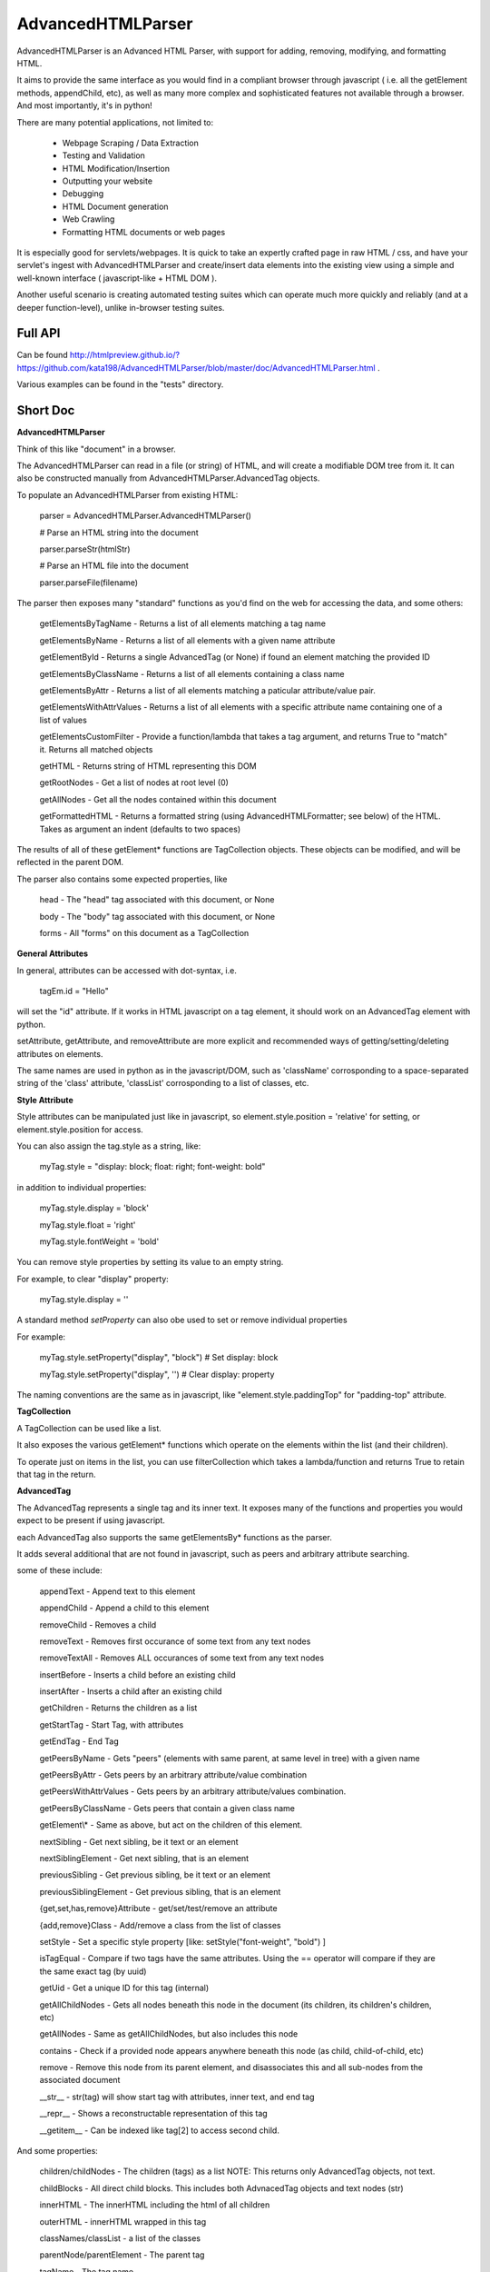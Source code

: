 
AdvancedHTMLParser
==================

AdvancedHTMLParser is an Advanced HTML Parser, with support for adding, removing, modifying, and formatting HTML. 

It aims to provide the same interface as you would find in a compliant browser through javascript ( i.e. all the getElement methods, appendChild, etc), as well as many more complex and sophisticated features not available through a browser. And most importantly, it's in python!


There are many potential applications, not limited to:

 * Webpage Scraping / Data Extraction

 * Testing and Validation

 * HTML Modification/Insertion

 * Outputting your website

 * Debugging

 * HTML Document generation

 * Web Crawling

 * Formatting HTML documents or web pages


It is especially good for servlets/webpages. It is quick to take an expertly crafted page in raw HTML / css, and have your servlet's ingest with AdvancedHTMLParser and create/insert data elements into the existing view using a simple and well-known interface ( javascript-like + HTML DOM ).

Another useful scenario is creating automated testing suites which can operate much more quickly and reliably (and at a deeper function-level), unlike in-browser testing suites.



Full API
--------

Can be found  http://htmlpreview.github.io/?https://github.com/kata198/AdvancedHTMLParser/blob/master/doc/AdvancedHTMLParser.html .

Various examples can be found in the "tests" directory.


Short Doc
---------


**AdvancedHTMLParser**

Think of this like "document" in a browser.


The AdvancedHTMLParser can read in a file (or string) of HTML, and will create a modifiable DOM tree from it. It can also be constructed manually from AdvancedHTMLParser.AdvancedTag objects.


To populate an AdvancedHTMLParser from existing HTML:

	parser = AdvancedHTMLParser.AdvancedHTMLParser()

	# Parse an HTML string into the document

	parser.parseStr(htmlStr)

	# Parse an HTML file into the document

	parser.parseFile(filename)



The parser then exposes many "standard" functions as you'd find on the web for accessing the data, and some others:

	getElementsByTagName   \- Returns a list of all elements matching a tag name

	getElementsByName      \- Returns a list of all elements with a given name attribute

	getElementById         \- Returns a single AdvancedTag (or None) if found an element matching the provided ID

	getElementsByClassName \- Returns a list of all elements containing a class name

	getElementsByAttr       \- Returns a list of all elements matching a paticular attribute/value pair.

	getElementsWithAttrValues \- Returns a list of all elements with a specific attribute name containing one of a list of values

	getElementsCustomFilter \- Provide a function/lambda that takes a tag argument, and returns True to "match" it. Returns all matched objects

	getHTML                 \- Returns string of HTML representing this DOM

	getRootNodes            \- Get a list of nodes at root level (0)

	getAllNodes             \- Get all the nodes contained within this document

	getFormattedHTML        \- Returns a formatted string (using AdvancedHTMLFormatter; see below) of the HTML. Takes as argument an indent (defaults to two spaces)


The results of all of these getElement\* functions are TagCollection objects. These objects can be modified, and will be reflected in the parent DOM.


The parser also contains some expected properties, like


	head                    \- The "head" tag associated with this document, or None

	body                    \- The "body" tag associated with this document, or None

	forms                   \- All "forms" on this document as a TagCollection


**General Attributes**

In general, attributes can be accessed with dot-syntax, i.e.

	tagEm.id = "Hello"

will set the "id" attribute. If it works in HTML javascript on a tag element, it should work on an AdvancedTag element with python.

setAttribute, getAttribute, and removeAttribute are more explicit and recommended ways of getting/setting/deleting attributes on elements.

The same names are used in python as in the javascript/DOM, such as 'className' corrosponding to a space-separated string of the 'class' attribute, 'classList' corrosponding to a list of classes, etc.


**Style Attribute**

Style attributes can be manipulated just like in javascript, so element.style.position = 'relative' for setting, or element.style.position for access.

You can also assign the tag.style as a string, like:

	myTag.style = "display: block; float: right; font\-weight: bold"

in addition to individual properties:

	myTag.style.display = 'block'

	myTag.style.float = 'right'

	myTag.style.fontWeight = 'bold'

You can remove style properties by setting its value to an empty string.

For example, to clear "display" property:

	myTag.style.display = ''

A standard method *setProperty* can also obe used to set or remove individual properties

For example:

	myTag.style.setProperty("display", "block") # Set display: block

	myTag.style.setProperty("display", '') # Clear display: property


The naming conventions are the same as in javascript, like "element.style.paddingTop" for "padding-top" attribute.


**TagCollection**

A TagCollection can be used like a list.

It also exposes the various getElement\* functions which operate on the elements within the list (and their children).


To operate just on items in the list, you can use filterCollection which takes a lambda/function and returns True to retain that tag in the return.

**AdvancedTag**

The AdvancedTag represents a single tag and its inner text. It exposes many of the functions and properties you would expect to be present if using javascript.

each AdvancedTag also supports the same getElementsBy\* functions as the parser.

It adds several additional that are not found in javascript, such as peers and arbitrary attribute searching.

some of these include:

	appendText              \-  Append text to this element

	appendChild             \-  Append a child to this element

	removeChild             \-  Removes a child

	removeText              \-  Removes first occurance of some text from any text nodes

	removeTextAll           \-  Removes ALL occurances of some text from any text nodes

	insertBefore            \- Inserts a child before an existing child

	insertAfter             \- Inserts a child after an existing child

	getChildren             \- Returns the children as a list

	getStartTag             \- Start Tag, with attributes

	getEndTag               \- End Tag

	getPeersByName          \- Gets "peers" (elements with same parent, at same level in tree) with a given name

	getPeersByAttr          \- Gets peers by an arbitrary attribute/value combination

	getPeersWithAttrValues  \- Gets peers by an arbitrary attribute/values combination. 

	getPeersByClassName   \- Gets peers that contain a given class name

	getElement\\\*            \- Same as above, but act on the children of this element.

	nextSibling            \- Get next sibling, be it text  or  an element

	nextSiblingElement     \- Get next sibling, that is an element

	previousSibling            \- Get previous sibling, be it text  or  an element

	previousSiblingElement     \- Get previous sibling, that is an element

	{get,set,has,remove}Attribute  \- get/set/test/remove an attribute

	{add,remove}Class       \- Add/remove a class from the list of classes

	setStyle                \- Set a specific style property [like: setStyle("font\-weight", "bold") ]

	isTagEqual              \- Compare if two tags have the same attributes. Using the == operator will compare if they are the same exact tag (by uuid)

	getUid                  \- Get a unique ID for this tag (internal)

	getAllChildNodes        \- Gets all nodes beneath this node in the document (its children, its children's children, etc)

	getAllNodes             \- Same as getAllChildNodes, but also includes this node

	contains                \- Check if a provided node appears anywhere beneath this node (as child, child\-of\-child, etc)

	remove                  \- Remove this node from its parent element, and disassociates this and all sub\-nodes from the associated document

	\_\_str\_\_                 \- str(tag) will show start tag with attributes, inner text, and end tag

	\_\_repr\_\_                \- Shows a reconstructable representation of this tag

	\_\_getitem\_\_             \- Can be indexed like tag[2] to access second child.


And some properties:

	children/childNodes     \- The children (tags) as a list NOTE: This returns only AdvancedTag objects, not text.

	childBlocks             \- All direct child blocks. This includes both AdvnacedTag objects and text nodes (str)

	innerHTML               \- The innerHTML including the html of all children

	outerHTML               \- innerHTML wrapped in this tag

	classNames/classList    \- a list of the classes

	parentNode/parentElement \- The parent tag

	tagName                \- The tag name

	ownerDocument          \- The document associated with this node, if any


And many others. See the pydocs for a full list, and associated docstrings.


**Appending raw HTML**

You can append raw HTML to a tag by calling:

	tagEm.appendInnerHTML('<div id="Some sample HTML"> <span> Yes </span> </div>')

which acts like, in javascript:

	tagEm.innerHTML += '<div id="Some sample HTML"> <span> Yes </span> </div>


**Creating Tags from HTML**

Tags can be created from HTML strings outside of AdvancedHTMLParser.parseStr (which parses an entire document) by:

* Parser.AdvancedHTMLParser.createElement - Like document.createElement, creates a tag with a given tag name. Not associated with any document.

* Parser.AdvancedHTMLParser.createElementFromHTML - Creates a single tag from HTML.

* Parser.AdvancedHTMLParser.createElementsFromHTML - Creates and returns a list of one or more tags from HTML.

* Parser.AdvancedHTMLParser.createBlocksFromHTML - Creates and returns a list of blocks. These can be AdvancedTag objects (A tag), or a str object (if raw text outside of tags). This is recommended for parsing arbitrary HTML outside of parsing the entire document. The createElement{,s}FromHTML functions will discard any text outside of the tags passed in.



Advanced Filtering
------------------

AdvancedHTMLParser contains two kinds of "Advanced Filtering":

**find**

The most basic unified-search, AdvancedHTMLParser has a "find" method on it. This will search all nodes with a single, simple query.

This is not as robust as the "filter" method (which can also be used on any tag or TagCollection), but does not require any dependency packages.

	find \- Perform a search of elements using attributes as keys and potential values as values

	   (i.e.  parser.find(name='blah', tagname='span')  will return all elements in this document

		 with the name "blah" of the tag type "span" )

	Arguments are key = value, or key can equal a tuple/list of values to match ANY of those values.

	Append a key with \_\_contains to test if some strs (or several possible strs) are within an element

	Append a key with \_\_icontains to perform the same \_\_contains op, but ignoring case

	Special keys:

	   tagname    \- The tag name of the element

	   text       \- The text within an element

	NOTE: Empty string means both "not set" and "no value" in this implementation.


Example:

	cheddarElements = parser.find(name='items', text\_\_icontains='cheddar')


**filter**

If you have QueryableList installed (a default dependency since 7.0.0 to AdvancedHTMLParser, but can be skipped with '\-\-no\-deps' passed to setup.py)

then you can take advantage of the advanced "filter" methods, on either the parser (entire document), any tag (that tag and nodes beneath), or tag collection (any of those tags, or any tags beneath them).

A full explanation of the various filter modes that QueryableList supports can be found at https://github.com/kata198/QueryableList

Special keys are: "tagname" for the tag name, and "text" for the inner text of a node.

An attribute that is unset has a value of None, which is different than a set attribute with an empty value ''. 

The AdvancedHTMLParser has:

	filter / filterAnd      \- Perform a filter query on all nodes in this document, returning a TagCollection of elements matching ALL criteria

	filterOr                \- Perform a filter query on all nodes in this document, returning a TagCollection of elements matching ANY criteria


Every AdvancedTag has:

	filter / filterAnd      \- Perform a filter query on this nodes and all sub\-nodes, returning a TagCollection of elements matching ALL criteria

	filterOr                \- Perform a filter query on this nodes and all sub\-nodes, returning a TagCollection of elements matching ANY criteria


Every TagCollection has:


	filter / filterAnd      \- Perform a filter query on JUST the nodes contained within this list (no children), returning a TagCollection of elements matching ALL criteria

	filterOr                \- Perform a filter query on JUST the nodes contained within this list (no children), returning a TagCollection of elements matching ANY criteria

	filterAll / filterAllAnd \- Perform a filter query on the nodes contained within this list, and all of their sub\-nodes, returning a TagCollection of elements matching ALL criteria

	filterAllOr              \- Perform a filter query on the nodes contained within this list, and all of their sub\-nodes, returning a TagCollection of elements matching ANY criteria



Validation
----------
Validation can be performed by using ValidatingAdvancedHTMLParser. It will raise an exception if an assumption would have to be made to continue parsing (i.e. something important).

InvalidCloseException - Tried to close a tag that shouldn't have been closed

MissedCloseException  - Missed a non-optional close of a tag that would lead to causing an assumption during parsing.

IndexedAdvancedHTMLParser
-------------------------

IndexedAdvancedHTMLParser provides the ability to use indexing for faster search. If you are just parsing and not modifying, this is your best bet. If you are modifying the DOM tree, make sure you call IndexedAdvancedHTMLParser.reindex() before relying on them. 

Each of the get\* functions above takes an additional "useIndex" function, which can also be set to False to skip index. See constructor for more information, and "Performance and Indexing" section below.

AdvancedHTMLFormatter and formatHTML
------------------------------------

The AdvancedHTMLFormatter formats HTML into a pretty layout. It can handle elements like pre, core, script, style, etc to keep their contents preserved, but does not understand CSS rules.

The methods are:

	parseStr               \- Parse a string of contents

	parseFile              \- Parse a filename or file object

	getHTML                \- Get the formatted html

	getRootNodes           \- Get a list of the "root" nodes (most outer nodes, should be <html> on a valid document)

	getRoot                \- Gets the "root" node (on a valid document this should be <html>). For arbitrary HTML, you should use getRootNodes, as there may be several nodes at the same outermost level



A script, formatHTML comes with this package and will perform formatting on an input file, and output to a file or stdout:

	Usage: formatHTML (Optional: [/path/to/in.html]) (optional: [/path/to/output.html])

		Formats HTML on input and writes to output file, or stdout if output file is omitted.


	If output filename is not specified or is empty string, output will be to stdout.

	If input filename is not specified or is empty string, input will be from stdin



Notes
-----

* Each tag has a generated unique ID which is assigned at create time. The search functions use these to prevent duplicates in search results. There is a global function in the module, AdvancedHTMLParser.uniqueTags, which will filter a list of tags and remove any duplicates. TagCollections will only allow one instance of a tag (no duplicates)

* In general, for tag names and attribute names, you should use lowercase values. During parsing, the parser will lowercase attribute names (like NAME="Abc" becomes name="Abc"). During searching, however, for performance reasons, it is assumed you are passing in already-lowercased strings. If you can't trust the input to be lowercase, then it is your responsibility to call .lower() before calling .getElementsBy\*

* If you are using this to construct HTML and not search, I recommend either setting the index params to False in the constructor, or calling  AdvancedHTMLParser.disableIndexing()

* There are additional functions and usages not documented here, check the file for more information.

Performance and Indexing
------------------------

Performance is very good using this class. The performance can be further enhanced via several indexing tunables:

Firstly, in the constructor of IndexedAdvancedHTMLParser and in the reindex method is a boolean to be set which determines if each field is indexed (e.x. indexIDs will make getElementByID use an index).

If an index is used, parsing time slightly goes up, but searches become O(1) (from root node, slightly less efficent from other nodes) instead of O(n) [n=num elements].

By default, IDs, Names, Tag Names, Class Names are indexed.

You can add an index for any arbitrary field (used in getElementByAttr) via IndexedAdvancedHTMLParser.addIndexOnAttribute('src'), for example, to index the 'src' attribute. This index can be removed via removeIndexOnAttribute.


Dependencies
------------

AdvancedHTMLParser can be installed without dependencies (pass '\-\-no\-deps' to setup.py), and everything will function EXCEPT filter\* methods.

By default, https://github.com/kata198/QueryableList will be installed, which will enable support for those additional filter methods.


Unicode
-------

AdvancedHTMLParser generally has very good support for unicode, and defaults to "utf\-8" (can be altered by the "encoding" argument to the AdvancedHTMLParser.AdvancedHTMLParser when parsing.)

If you are still getting UnicodeDecodeError or UnicodeEncodeError, there are a few things you can try:

* If the error happens when printing/writing to stdout ( default behaviour for apache / mod\_python is to open stdout with the ANSI/ASCII encoding ), ensure your streams are, in fact, set to utf\-8.

	* Set the environment variable PYTHONIOENCODING to "utf\-8" before python is launched. In Apache, you can add the line "SetEnv PYTHONIOENCODING utf\-8" to your httpd.conf in order to achieve this.

* Ensure that the data you are passing to AdvancedHTMLParser has the correct encoding (matching the "encoding" parameter).

* Switch to python3 if at all possible \-\- python2 does have 'unicode' support and AdvancedHTMLParser uses it to the best of its ability, but python2 does still have some inherit flaws which may come up using standard library / output functions. You should ensure that these are set to use utf\-8 (as described above).


AdvancedHTMLParser is tested against unicode ( even has a unit test ) which works in both python2 and python3 in the general case.

If you are having an issue (even on python2) and you've checked the above "common configuration/usage" errors and think there is still an issue, please open a bug report on https://github.com/kata198/AdvancedHTMLParser with a test case, python version, and traceback.


The library itself is considered unicode-safe, and almost always it's an issue outside of this library, or has a simple workaround.


Example Usage
-------------

See https://raw.githubusercontent.com/kata198/AdvancedHTMLParser/master/example.py for an example of parsing store data using this class.

Changes
-------
See: https://raw.githubusercontent.com/kata198/AdvancedHTMLParser/master/ChangeLog


Contact Me / Support
--------------------

I am available by email to provide support, answer questions, or otherwise  provide assistance in using this software. Use my email kata198 at gmail.com with "AdvancedArgumentParser" in the subject line.

Unit Tests
----------

See "tests" directory available in github. Use "runTests.py" within that directory. Tests use my `GoodTests <https://github.com/kata198/GoodTests>`_ framework. It will download it to the current directory if not found in path, so you don't need to worry that it's a dependency.


